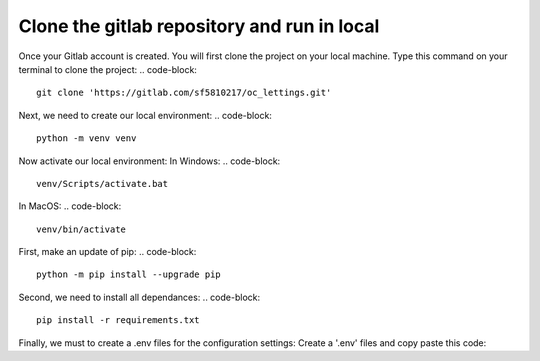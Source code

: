 ============================================
Clone the gitlab repository and run in local
============================================

Once your Gitlab account is created. You will first clone the project on your local machine.
Type this command on your terminal to clone the project:
.. code-block::
    git clone 'https://gitlab.com/sf5810217/oc_lettings.git'


Next, we need to create our local environment:
.. code-block::
    python -m venv venv

Now activate our local environment:
In Windows:
.. code-block::
    venv/Scripts/activate.bat
In MacOS:
.. code-block::
    venv/bin/activate

First, make an update of pip:
.. code-block::
    python -m pip install --upgrade pip

Second, we need to install all dependances:
.. code-block::
    pip install -r requirements.txt

Finally, we must to create a .env files for the configuration settings:
Create a '.env' files and copy paste this code:

.. code-block::
    SECRET_KEY = "yoursecretkey"
    DSN = "your dsn sentry"
    DJANGO_DEBUG = 'True'
    ALLOWED_HOSTS = ['*']
